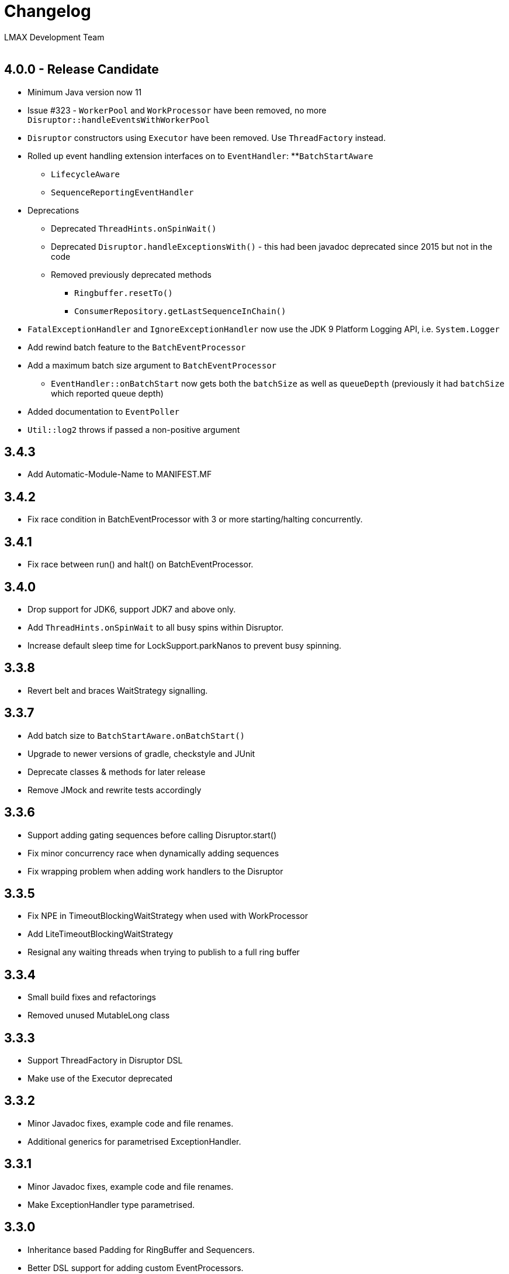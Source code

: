 :Author: LMAX Development Team
:Email:
:Date: {docdata}

= Changelog

== 4.0.0 - Release Candidate

* Minimum Java version now 11
* Issue #323 - `WorkerPool` and `WorkProcessor` have been removed, no more `Disruptor::handleEventsWithWorkerPool`
* `Disruptor` constructors using `Executor` have been removed. Use `ThreadFactory` instead.
* Rolled up event handling extension interfaces on to `EventHandler`:
**`BatchStartAware`
** `LifecycleAware`
** `SequenceReportingEventHandler`
* Deprecations
** Deprecated `ThreadHints.onSpinWait()`
** Deprecated `Disruptor.handleExceptionsWith()` - this had been javadoc deprecated since 2015 but not in the code
** Removed previously deprecated methods
*** `Ringbuffer.resetTo()`
*** `ConsumerRepository.getLastSequenceInChain()`
* `FatalExceptionHandler` and `IgnoreExceptionHandler` now use the JDK 9 Platform Logging API, i.e. `System.Logger`
* Add rewind batch feature to the `BatchEventProcessor`
* Add a maximum batch size argument to `BatchEventProcessor`
** `EventHandler::onBatchStart` now gets both the `batchSize` as well as `queueDepth` (previously it had `batchSize` which reported queue depth)
* Added documentation to `EventPoller`
* `Util::log2` throws if passed a non-positive argument

== 3.4.3

- Add Automatic-Module-Name to MANIFEST.MF

== 3.4.2

- Fix race condition in BatchEventProcessor with 3 or more starting/halting concurrently.

== 3.4.1

- Fix race between run() and halt() on BatchEventProcessor.

== 3.4.0

- Drop support for JDK6, support JDK7 and above only.
- Add `ThreadHints.onSpinWait` to all busy spins within Disruptor.
- Increase default sleep time for LockSupport.parkNanos to prevent busy spinning.

== 3.3.8

- Revert belt and braces WaitStrategy signalling.

== 3.3.7

- Add batch size to `BatchStartAware.onBatchStart()`
- Upgrade to newer versions of gradle, checkstyle and JUnit
- Deprecate classes & methods for later release
- Remove JMock and rewrite tests accordingly

== 3.3.6

- Support adding gating sequences before calling Disruptor.start()
- Fix minor concurrency race when dynamically adding sequences
- Fix wrapping problem when adding work handlers to the Disruptor

== 3.3.5

- Fix NPE in TimeoutBlockingWaitStrategy when used with WorkProcessor
- Add LiteTimeoutBlockingWaitStrategy
- Resignal any waiting threads when trying to publish to a full ring buffer

== 3.3.4

- Small build fixes and refactorings
- Removed unused MutableLong class

== 3.3.3

- Support ThreadFactory in Disruptor DSL
- Make use of the Executor deprecated

== 3.3.2

- Minor Javadoc fixes, example code and file renames.
- Additional generics for parametrised ExceptionHandler.

== 3.3.1

- Minor Javadoc fixes, example code and file renames.
- Make ExceptionHandler type parametrised.

== 3.3.0

- Inheritance based Padding for RingBuffer and Sequencers.
- Better DSL support for adding custom EventProcessors.
- Remove deprecated methods (slightly breaking change)
- Experimental LiteBlockingWaitStrategy
- Experimental EventPoller for polling for data instead of waiting.

== 3.2.1 Released (10-Mar-2014)

- Minor build and IDE updates
- Rewrite of performance tests to run without JUnit and separate Queues in to their own tests
- Remove old throttled performance test
- Add performance tests for immutable message example
- Add performance tests for off-heap example
- Remove old Caliper tests
- Remove some stray yield() calls

== 3.2.0 Released (13-Aug-2013)

- Fix performance bug in WorkProcessor with MultiProducerSequencer
- Add EventRelease support to WorkProcessor (experimental)
- Add PingPongLatencyTest
- Switch to HdrHistogram for latency measurement

== 3.1.1 Released (9-Jul-2013)

- Fix bug in WorkProcessor where consumers could get ahead of publishers

== 3.1.0 Released (17-Jun-2013)

- Fix bug in Disruptor DSL where some consumers wouldn't be included in the gating sequences.
- Add support for using the EventTranslator with batch publication.
- Support timeouts when shutting down the Disruptor using the DSL.

== 3.0.1 Released (16-Apr-2013)

- Remove Sequencer.ensureAvailable() and move functionality into the ProcessingSequenceBarrier.
- Add get() method and deprecate getPublished() and getPreallocated() from the RingBuffer.
- Add TimeoutException to SequenceBarrier.waitFor().
- Fix off by one bug in MultiProducerSequencer.publish(lo, hi).
- Improve testing for Sequencers.

== 3.0.0 Released (10-Apr-2013)

- Add remaining capacity to RingBuffer
- Add batch publish methods to Sequencer
- Add DataProvider interface to decouple the RingBuffer and BatchEventProcessor
- Upgrade to gradle 1.5

== 3.0.0.beta5 Released (08-Apr-2013)

- Make Sequencer public

== 3.0.0.beta4 Released (08-Apr-2013)

- Refactoring, merge Publisher back into Sequencer and some of the gating sequence responsibilities up to the sequencer.

== 3.0.0.beta3 Released (20-Feb-2013)

- Significant Javadoc updates (thanks Jason Koch)
- DSL support for WorkerPool
- Small performance tweaks
- Add TimeoutHandler and TimeoutBlockingWaitStrategy and support timeouts in BatchEventProcessor

== 3.0.0.beta2 Released (7-Jan-2013)

- Remove millisecond wakeup from BlockingWaitStrategy
- Add RingBuffer.claimAndGetPreallocated
- Add RingBuffer.isPublished

== 3.0.0.beta1 Released (3-Jan-2013)

- Remove claim strategies and replace with Publishers/Sequences, remove pluggability of claim strategies.
- Introduce new multi-producer publisher algorithm (faster and more scalable).
- Introduce more flexible EventPublisher interface that allow for static definition of translators
that can handle local values.
- Allow for dynamic addition of gating sequences to ring buffer.  Default it to empty, will allow
messages to be sent and the ring buffer to wrap if there are no gating sequences defined.
- Remove batch writes to the ring buffer.
- Remove timeout read methods.
- Switch to gradle build and layout the source maven style.
- API change, remove RingBuffer.get, add RingBuffer.getPreallocated for producers and
RingBuffer.getPublished for consumers.
- Change maven dependency group id to com.lmax.
- Added PhasedBackoffStrategy.
- Remove explicit claim/forcePublish and supply a resetTo method.
- Added better handling of cases when the gating sequence is ahead of the cursor value.

== 2.10.3 Released (22-Aug-2012)

- Bug fix, race condition in SequenceGroup when removing Sequences and getting current value

== 2.10.2 Released (21-Aug-2012)

- Bug fix, potential race condition in BlockingWaitStrategy.
- Bug fix set initial SequenceGroup value to -1 (Issue #27).
- Deprecate timeout methods that will be removed in version 3.

== 2.10.1 (6-June-2012)

- Bug fix, correct OSGI metadata.
- Remove unnecessary code in wait strategies.

== 2.10 (13-May-2012)

- Remove deprecated timeout methods.
- Added OSGI metadata to jar file.
- Removed PaddedAtomicLong and use Sequence in all places.
- Fix various generics warnings.
- Change Sequence implementation to work around IBM JDK bug and improve performance by ~10%.
- Add a remainingCapacity() call to the Sequencer class.

== 2.9 (8-Apr-2012)

- Deprecate timeout methods for publishing.
- Add tryNext and tryPublishEvent for events that shouldn't block during delivery.
- Small performance enhancement for MultithreadClaimStrategy.

== 2.8 (6-Feb-2012)

- Create new MultithreadClaimStrategy that works between when threads are highly contended. Previous implementation is now called MultithreadLowContentionClaimStrategy
- Fix for bug where EventProcessors weren't being added as gating sequences to the ring buffer.
- Fix range tracking bug in Histogram

== 2.7.1  (21-Dec-2011)

- Artefacts made available via maven central repository. (groupId:com.googlecode.disruptor, artifactId:disruptor) See UsingDisruptorInYourProject for details.

== 2.7 (12-Nov-2011)

- Changed construction API to allow user supplied claim and wait strategies
- Added AggregateEventHandler to support multiple EventHandlers from a single BatchEventProcessor
- Support exception handling from LifecycleAware
- Added timeout API calls for claiming a sequence when publishing
- Use LockSupport.parkNanos() instead of Thread.sleep() to reduce latency
- Reworked performance tests to better support profiling and use LinkedBlockingQueue for comparison because it performs better on the latest processors
- Minor bugfixes

== 2.6

- Introduced WorkerPool to allow the one time consumption of events by a worker in a pool of EventProcessors.
- New internal implementation of SequenceGroup which is lock free at all times and garbage free for get and set operations.
- SequenceBarrier now checks alert status on every call whether it is blocking or not.
- Added scripts in preparation for publishing binaries to maven repository.

== 2.5.1

- Bugfix for supporting SequenceReportingEventHandler from DSL. ([issue 9](https://github.com/LMAX-Exchange/disruptor/issues#issue/9))
- Bugfix for multi-threaded publishing to multiple ring buffers ([issue 10](https://github.com/LMAX-Exchange/disruptor/issues#issue/10))
- Change SequenceBarrier to always check alert status before entering waitFor cycle.  Previously this was only checked when the requested sequence was not available.
- Change ClaimStrategy to not spin when the buffer has no available capacity, instead go straight to yielding to allow event processors to catch up.

== 2.5

- Changed RingBuffer and publisher API so any mutable object can be placed in the RingBuffer without having to extend AbstractEvent
- Added EventPublisher implementation to allow the publishing steps to be combined into one action
- DisruptorWizard has been renamed to Disruptor with added support for any subtype of EventProcessor
- Introduced a new Sequencer class that allows the Disruptor to be applied to other data structures such as multiple arrays.  This can be a very useful pattern when multiple event processors work on the same event and you want to avoid false sharing.  The Diamond for FizzBuzz is a good example of the issue.  It is also higher performance by avoiding the pointer indirection when arrays of primitives are used.
- Further increased performance and scalability by reducing false sharing.
- Added progressive backoff strategy to the MultiThreadedClaimStrategy to prevent publisher getting into the claim cycle when the buffer is full because of a slow EventProcessor.
- Significantly improved performance to WaitStrategy.Option.BLOCKING
- Introduced SequenceGroup to allow dynamic registration of EventProcessors.

== 2.0.2

- Rework of "False Sharing" prevention which makes the performance much more predictable across all platforms. Special thanks to Jeff Hain for helping focus in on a solution.

== 2.0.1

- Renaming mistake for publishEventAtSequence should have been claimEventAtSequence
- Fixed bug in YieldingStrategy that was busy spinning more than yielding and introduced SleepingStrategy
- Removed code duplication in Unicast perf tests for expected result

== 2.0.0

- New API to reflect naming changes
- Producer -> Publisher
- Entry -> Event
- Consumer -> EventProcessor
- ConsumerBarrier -> DependencyBarrier
- ProducerBarrier has been incorporated into the RingBuffer for ease of use
- DisruptorWizard integrated for fluent API dependency graph construction
- Rework of sequence tracking to avoid false sharing on Java 7, plus avoid mega-morphic calls to make better use of the instruction cache
- Reduced usage of memory barriers where possible
- WaitStrategy.YIELDING initially spins for a short period to reduce latency
- Major performance improvement giving more than a 2X increase for throughput across most use cases.

== 1.2.2

- ProducerBarrier change to yield after busy spinning for a while.  This may help the situation when the the number of producers exceeds the number of cores.

== 1.2.1

- Bug fix for setting the sequence in the ForceFillProducerBarrier.
- Code syntax tidy up.

== 1.2.0

- Bug fix for regression introduced inlining multi-thread producer commit tracking code.  This was a critical bug for the multi-threaded producer scenario.
- Added new ProducerBarrier method for claiming a batch of sequences.  This feature can give a significant throughput increase.

== 1.1.0

- Off by one regression bug in ProducerBarrier introduced in 1.0.9.
- Clarified the algorithm for initial cursor value in the ClaimStrategy.

== 1.0.9

- Added Apache 2.0 licence and comments.
- Small performance improvements to producers barriers and BatchConsumer.

== 1.0.8

- Bugfix for BatchConsumer sequence update when using SequenceTrackingHandler to ensure sequence is always updated at the end of a batch regardless.

== 1.0.7

- Factored out LifecycleAware interface to allowing consumers handlers to be notified when their thread starts and shuts down.

== 1.0.6

- Cache minimum consumer sequence in producer barriers.  This helps make the performance more predictable on Nehalem processors and greater on earlier Core 2 processors.

== 1.0.5

- Removed Entry interface.  All Entries must now extend AbstractEntry.
- Made setSequence package private on AbstractEntry for encapsulation.
